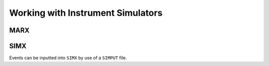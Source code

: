 Working with Instrument Simulators
==================================

MARX
----

SIMX
----

Events can be inputted into ``SIMX`` by use of a ``SIMPUT`` file. 